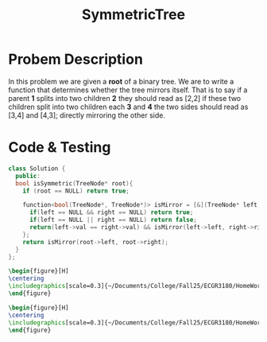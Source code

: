 :PROPERTIES:
:ID:       ab692af8-5352-45ff-b1da-aef23bd7d497
:END:
#+title: SymmetricTree
#+filetags: Homework

#+OPTIONS: toc:nil
#+begin_export latex
\clearpage
#+END_EXPORT

* Probem Description
In this problem we are given a *root* of a binary tree. We are to write a function that determines whether the tree mirrors itself. That is to say if a parent *1* splits into two children *2* they should read as [2,2] if these two children split into two children each *3* and *4* the two sides should read as [3,4] and [4,3]; directly mirroring the other side.





* Code & Testing
#+begin_src cpp
class Solution {
  public:
  bool isSymmetric(TreeNode* root){
    if (root == NULL) return true;

    function<bool(TreeNode*, TreeNode*)> isMirror = [&](TreeNode* left, TreeNode* right) -> bool {
      if(left == NULL && right == NULL) return true;
      if(left == NULL || right == NULL) return false;
      return(left->val == right->val) && isMirror(left->left, right->right) && isMirror(left->right, right->left);
    };
    return isMirror(root->left, root->right);
  }
};
#+end_src



#+begin_src latex
\begin{figure}[H]
\centering
\includegraphics[scale=0.3]{~/Documents/College/Fall25/ECGR3180/HomeWork/LeetCode/Symmetric_Tree/Results.png}
\end{figure}
#+end_src

#+begin_src latex
\begin{figure}[H]
\centering
\includegraphics[scale=0.3]{~/Documents/College/Fall25/ECGR3180/HomeWork/LeetCode/Symmetric_Tree/Complexity.png}
\end{figure}
#+end_src
